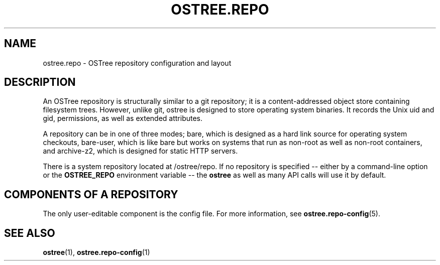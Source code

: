 '\" t
.\"     Title: ostree.repo
.\"    Author: Colin Walters <walters@verbum.org>
.\" Generator: DocBook XSL Stylesheets v1.79.1 <http://docbook.sf.net/>
.\"      Date: 03/10/2017
.\"    Manual: ostree.repo
.\"    Source: OSTree
.\"  Language: English
.\"
.TH "OSTREE\&.REPO" "5" "" "OSTree" "ostree.repo"
.\" -----------------------------------------------------------------
.\" * Define some portability stuff
.\" -----------------------------------------------------------------
.\" ~~~~~~~~~~~~~~~~~~~~~~~~~~~~~~~~~~~~~~~~~~~~~~~~~~~~~~~~~~~~~~~~~
.\" http://bugs.debian.org/507673
.\" http://lists.gnu.org/archive/html/groff/2009-02/msg00013.html
.\" ~~~~~~~~~~~~~~~~~~~~~~~~~~~~~~~~~~~~~~~~~~~~~~~~~~~~~~~~~~~~~~~~~
.ie \n(.g .ds Aq \(aq
.el       .ds Aq '
.\" -----------------------------------------------------------------
.\" * set default formatting
.\" -----------------------------------------------------------------
.\" disable hyphenation
.nh
.\" disable justification (adjust text to left margin only)
.ad l
.\" -----------------------------------------------------------------
.\" * MAIN CONTENT STARTS HERE *
.\" -----------------------------------------------------------------
.SH "NAME"
ostree.repo \- OSTree repository configuration and layout
.SH "DESCRIPTION"
.PP
An OSTree repository is structurally similar to a git repository; it is a content\-addressed object store containing filesystem trees\&. However, unlike git, ostree is designed to store operating system binaries\&. It records the Unix uid and gid, permissions, as well as extended attributes\&.
.PP
A repository can be in one of three modes;
bare, which is designed as a hard link source for operating system checkouts,
bare\-user, which is like
bare
but works on systems that run as non\-root as well as non\-root containers, and
archive\-z2, which is designed for static HTTP servers\&.
.PP
There is a system repository located at
/ostree/repo\&. If no repository is specified \-\- either by a command\-line option or the
\fBOSTREE_REPO\fR
environment variable \-\- the
\fBostree\fR
as well as many API calls will use it by default\&.
.SH "COMPONENTS OF A REPOSITORY"
.PP
The only user\-editable component is the
config
file\&. For more information, see
\fBostree.repo-config\fR(5)\&.
.SH "SEE ALSO"
.PP
\fBostree\fR(1),
\fBostree.repo-config\fR(1)
